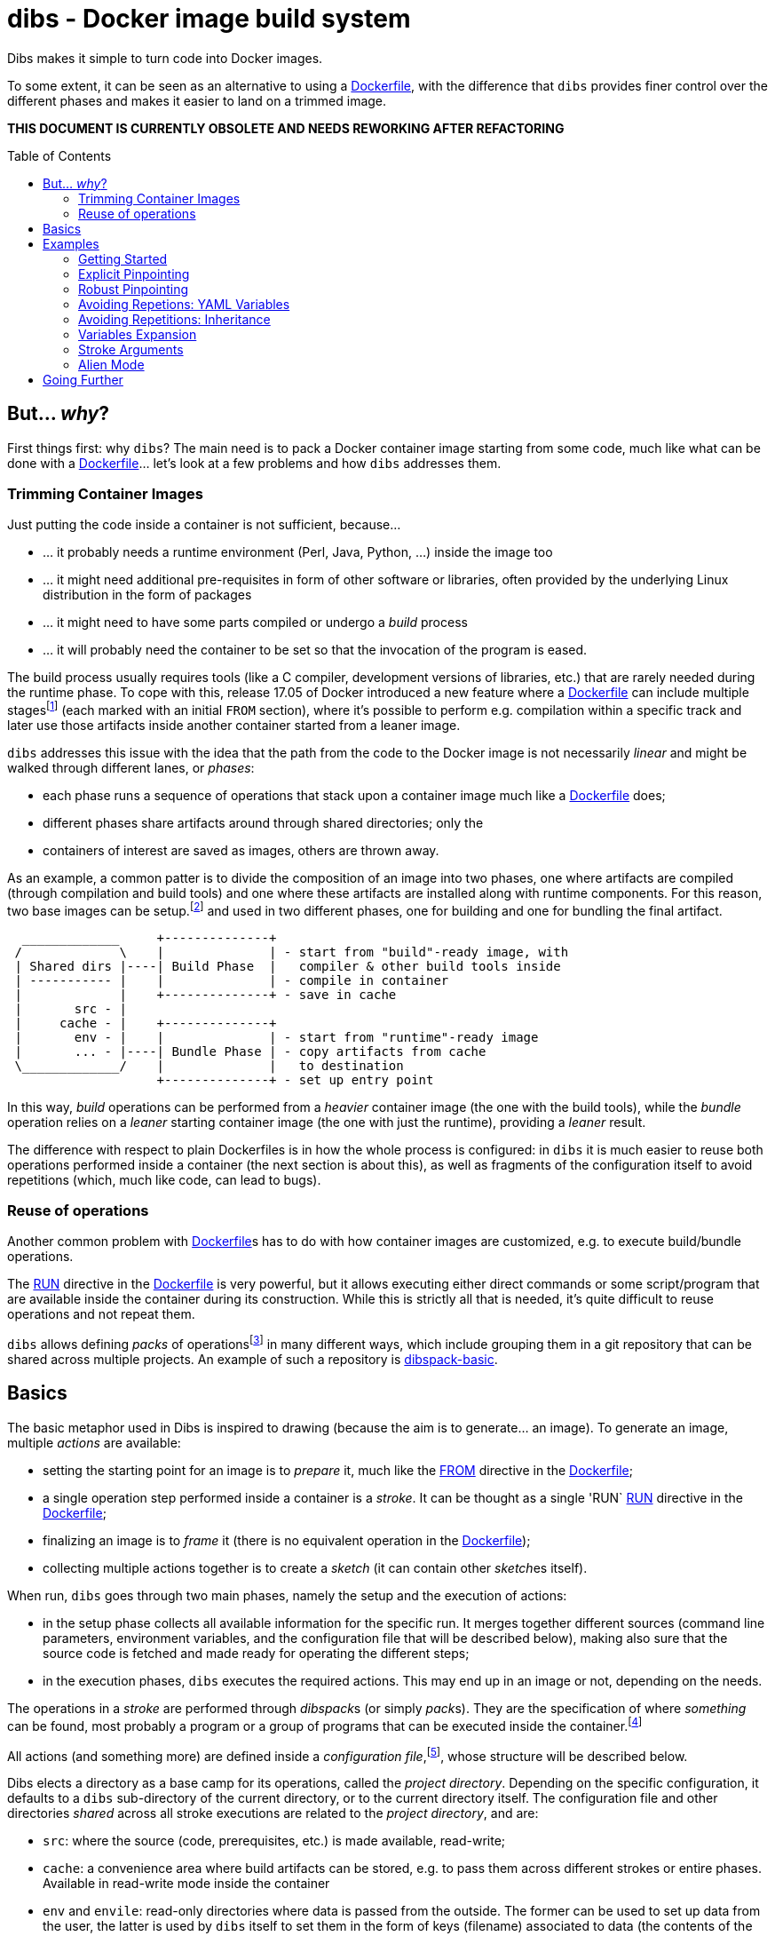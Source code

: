 = dibs - Docker image build system
// vim: ts=4 sts=4 sw=4 et ai colorcolumn=79 tw=78 :
:toc:
:toc-placement!:

Dibs makes it simple to turn code into Docker images.

To some extent, it can be seen as an alternative to
using a https://docs.docker.com/engine/reference/builder/[Dockerfile],
with the difference that `dibs` provides finer control over the
different phases and makes it easier to land on a trimmed image.

*THIS DOCUMENT IS CURRENTLY OBSOLETE AND NEEDS REWORKING AFTER REFACTORING*

toc::[]

== But... _why_?

First things first: why `dibs`? The main need is to pack a Docker
container image starting from some code, much like what can be done with
a https://docs.docker.com/engine/reference/builder/[Dockerfile]… let’s
look at a few problems and how `dibs` addresses them.

=== Trimming Container Images

Just putting the code inside a container is not sufficient, because…

* … it probably needs a runtime environment (Perl, Java, Python, …)
inside the image too
* … it might need additional pre-requisites in form of other software or
libraries, often provided by the underlying Linux distribution in the form of
packages
* … it might need to have some parts compiled or undergo a _build_
process
* … it will probably need the container to be set so that the invocation
of the program is eased.

The build process usually requires tools (like a C compiler, development
versions of libraries, etc.) that are rarely needed during the runtime phase.
To cope with this, release 17.05 of Docker introduced a new feature where a
https://docs.docker.com/engine/reference/builder/[Dockerfile] can include
multiple
stages{blank}footnote:[https://docs.docker.com/develop/develop-images/multistage-build/]
(each marked with an initial `FROM` section), where it's possible to perform
e.g. compilation within a specific track and later use those artifacts inside
another container started from a leaner image.

`dibs` addresses this issue with the idea that the path from the code to the
Docker image is not necessarily _linear_ and might be walked through different
lanes, or _phases_:

- each phase runs a sequence of operations that stack upon a container image
  much like a https://docs.docker.com/engine/reference/builder/[Dockerfile]
  does;
- different phases share artifacts around through shared directories; only the
- containers of interest are saved as images, others are thrown away.

As an example, a common patter is to divide the composition of an image into
two phases, one where artifacts are compiled (through compilation and build
tools) and one where these artifacts are installed along with runtime
components. For this reason, two base images can be setup.footnote:[For
example, using `dibs` itself.] and used in two different phases, one for
building and one for bundling the final artifact.

....
  _____________     +--------------+
 /             \    |              | - start from "build"-ready image, with
 | Shared dirs |----| Build Phase  |   compiler & other build tools inside
 | ----------- |    |              | - compile in container
 |             |    +--------------+ - save in cache
 |       src - |    
 |     cache - |    +--------------+
 |       env - |    |              | - start from "runtime"-ready image
 |       ... - |----| Bundle Phase | - copy artifacts from cache
 \_____________/    |              |   to destination
                    +--------------+ - set up entry point
....

In this way, _build_ operations can be performed from a _heavier_ container
image (the one with the build tools), while the _bundle_ operation relies on a
_leaner_ starting container image (the one with just the runtime), providing a
_leaner_ result.

The difference with respect to plain Dockerfiles is in how the whole process
is configured: in `dibs` it is much easier to reuse both operations performed
inside a container (the next section is about this), as well as fragments of
the configuration itself to avoid repetitions (which, much like code, can lead
to bugs).

=== Reuse of operations

Another common problem with
https://docs.docker.com/engine/reference/builder/[Dockerfile]s has to do
with how container images are customized, e.g. to execute build/bundle
operations.

The https://docs.docker.com/engine/reference/builder/#run[RUN] directive in
the https://docs.docker.com/engine/reference/builder/[Dockerfile] is very
powerful, but it allows executing either direct commands or some
script/program that are available inside the container during its
construction. While this is strictly all that is needed, it’s quite difficult
to reuse operations and not repeat them.

`dibs` allows defining _packs_ of operations{blank}footnote:[The name is
inspired to https://www.heroku.com/[Heroku]'s buildpacks, but the semantics is
nowadays very different.] in many different ways, which include grouping them
in a git repository that can be shared across multiple projects. An example of
such a repository is
https://github.com/polettix/dibspack-basic[dibspack-basic].

== Basics

The basic metaphor used in Dibs is inspired to drawing (because the aim is to
generate... an image). To generate an image, multiple _actions_ are available:

- setting the starting point for an image is to _prepare_ it, much like the
  https://docs.docker.com/engine/reference/builder/#from[FROM] directive in
  the https://docs.docker.com/engine/reference/builder/[Dockerfile];
- a single operation step performed inside a container is a _stroke_. It can
  be thought as a single 'RUN`
  https://docs.docker.com/engine/reference/builder/#run[RUN] directive in the
  https://docs.docker.com/engine/reference/builder/[Dockerfile];
- finalizing an image is to _frame_ it (there is no equivalent operation in
  the https://docs.docker.com/engine/reference/builder/[Dockerfile]);
- collecting multiple actions together is to create a _sketch_ (it can contain
  other __sketch__es itself).

When run, `dibs` goes through two main phases, namely the setup and the
execution of actions:

- in the setup phase collects all available information for the specific run.
  It merges together different sources (command line parameters, environment
  variables, and the configuration file that will be described below), making
  also sure that the source code is fetched and made ready for operating the
  different steps;
- in the execution phases, `dibs` executes the required actions. This may end
  up in an image or not, depending on the needs.

The operations in a _stroke_ are performed through __dibspack__s (or simply
__pack__s). They are the specification of where _something_ can be found, most
probably a program or a group of programs that can be executed inside the
container.footnote:[Packs can be used also to locate other configuration
files, although this feature is yet to be introduced.]

All actions (and something more) are defined inside a _configuration
file_,footnote:[This might turn in multiple ones in a future release.], whose
structure will be described below.

Dibs elects a directory as a base camp for its operations, called the _project
directory_. Depending on the specific configuration, it defaults to a `dibs`
sub-directory of the current directory, or to the current directory itself.
The configuration file and other directories _shared_ across all stroke
executions are related to the _project directory_, and are:

- `src`: where the source (code, prerequisites, etc.) is made available,
  read-write;
- `cache`: a convenience area where build artifacts can be stored, e.g. to pass
  them across different strokes or entire phases. Available in read-write mode
  inside the container
- `env` and `envile`: read-only directories where data is passed from the
  outside. The former can be used to set up data from the user, the latter is
  used by `dibs` itself to set them in the form of keys (filename) associated
  to data (the contents of the files);
- `pack`, `auto/open`: where dibpacks are stored (the former local to the
  specific project, the latter generated automatically by `dibs` from
  remote/dynamic dibspacks).

== Examples

It's better to start looking at a couple of examples to better understand how
`dibs` works.

=== Getting Started

The basic mode of operations of `dibs` is _development mode_. As the name
implies, it is best used when developing the software and generating the
container image during development itself (e.g. as a developer).

The example assumes the following layout of files and directories:

----
.git/
    [...]
app.pl
cpanfile
dibs.yml
prereqs/
    alpine.build
    alpine.bundle
----

where:

- `.git` indicates that the whole project is tracked with `ŋit`;
- `app.pl` is a Perl program;
- `cpanfile` details the module dependencies of the Perl program;
- `dibs.yml` is `dibs`'s configuration file;
- `prereqs` is a directory for storing pre-requirements files
- `alpine.build` and `alpine.bundle` are two programs that, when executed
  inside a container, make sure to install the OS packages needed by `app.pl`
  or any of the modules that will be installed by `cpanfile`. Each program
  installs the requirements for a specific phase, in this case `build` and
  `bundle` represent the build phase (where artifacts are generated) and the
  bundle phase (where the artifacts are put in place along with the runtime
  environment).

The `dibs.yml` configuration file in this example is the following (note: this
is quite simple at this stage, additional features will be shown later):

.dibs.yml
[source,yaml]
----
name: exadev                            # # <1>
packs:                                  # # <2>
    basic:
        type: git
        origin: https://github.com/polettix/dibspack-basic.git
actions:
    default: [build, bundle]            # # <3>
    prereqs:                            # # <4>
      pack: basic
      path: prereqs
    build:                              # # <5>
        envile:                         # # <6>
            DIBS_PREREQS: build
        actions:
            - from: 'alpine:3.6'        # # <7>
            - prereqs                   # # <8>
            - name: compile             # # <9>
              pack: basic
              path: perl/build
            - name: save compiled artifacts in cache
              pack:
                run: |                  # # <10>
                    #!/bin/sh
                    src_dir="$(cat DIBS_SRC_DIR)"
                    cache_dir="$(cat DIBS_CACHE_DIR)"
                    dst_dir="$cache_dir/app"
                    set -e
                    rm -rf "$target"
                    mkdir -p "$target"
                    cp -a "$src_dir/app.pl" "$target"
                    cp -a "$src_dir/local" "$target"
    bundle:
        envile:
            DIBS_PREREQS: bundle
        actions:
            - from: 'alpine:3.6'
            - prereqs
            - name: put artifacts in place
              pack:
                run: |
                    #!/bin/sh
                    cache_dir="$(cat DIBS_CACHE_DIR)"
                    src_dir="$cache_dir/app"
                    dst_dir="/app"
                    rm -rf "$dst_dir"
                    cp -a "$src_dir" "$dst_dir"
              commit:                   # # <11>
                entrypoint: []
                cmd: ['/bin/sh', '-l']
            - name: save bundled image  # # <12>
              image_name: exadev
              tags: ['latest', '0.3']
----
<1> the name is used for temporary images
<2> it's possible to define named packs and refer to them later
<3> an _action_ named `default` is what is executed... by default
<4> this is the specification of a _stroke_, based on the `basic` _pack_.
<5> this is the specification of a _sketch_ (because it contains a list of
__action__s)
<6> __envile__s are similar to environment variables, but less invasive
<7> this is equivalent to FROM in a Dockerfile
<8> this "calls" the `prereqs' _stroke_ defined elsewhere (above in this case)
<9> this is a _stroke_ where a name is assigned explicitly, so that it will be
shown when executed
<10> this is an _immediate_ pack that is saved as a script and then executed
inside the container
<11> adding a `commit` sets additional traits of the image layer, e.g.
`entrypoint`, `cmd`, `user`, ...
<12> this is a _frame_, i.e. the actual saving of an image

Running `dibs` in this case is as simple as going in the root directory of the
code and run:

----
$ dibs
----

This will execute the `default` _sketch_, which is comprised of two actions
`build` and `bundle`. They will be executed both, in the specific order. They
are both __sketch__es themselves (they both contain a list of actions).

Sketch `build` starts from a basic image (an Alpine Linux, release 3.6) and
executes three `RUN`-like actions on top of it, in the specific order:

- installation of pre-requisites (calling the `prereqs` _stroke_ defined
  above). The script that install pre-requisites uses the variable
  `DIBS_PREREQS` to select the right prerequisites script, which will be
  `prereqs/alpine.build` in this case.
- "compilation" of the Perl code. This reduces to the installation of modules
  as specified in file `cpanfile`
- save of `app.pl` (main program) and `local` (where installed modules are
  placed) inside the cache directory (in particular, in the `app`
  sub-directory)

Each step is executed "on top" of the previous one, just like several `RUN`
directives in a Dockerfile are executed.

Sketch `build` does not include a _frame_ action, so the final container is
removed and not saved.

Sketch `bundle` is similar to `build`, but also different:

- starts from the same base image `alpine:3.6`
- install pre-requisites. In this case `DIBS_PREREQS` is set to `bundle`, so
  the prerequisites program that will be run is `prereqs/alpine.bundle`. This
  is an example of reuse, because the same script (`prereqs` in the `basic`
  pack) is used to obtain different results in different conditions;
- artifacts are copied from the cache to the final target destination (in
  `/app`). This is the last "layer" that is added to the image, so there is
  also the specification of a `commit` section to set the `entrypoint` and the
  `cmd` to be executed by default.
- the last action of the sketch is a _frame_ that saves the final container as
  an image with two tags: `exadev:latest` and `exadev:0.3`.

=== Explicit Pinpointing

The previous example showed an example where _build_ and _bundle_ are
separated, but as a matter of fact it does not provide a real advantage in
terms of execution time, because the installation of prerequisites on top of a
basic image is always performed.

From this point of view, `dibs` performs worse than plain
Dockerfiles{blank}footnote:[The example is still relevant though, because it
shows the use of a remote dibspack, i.e. a git repository] because it does not
come with _implicit_ caching/pinpointing of intermediate containers. This is
meant as a feature though, because the implicit pinpointing and reuse of
previously built layers can bite when things change around and `docker` is not
aware of it{blank}footnote:[This possibility led to option `--no-cache`, for
example.]; this is a likely scenario in `dibs` because there is much more
space for using remote stuff.

It's possible to expand the example to limit the amount of repeated work, like
shown in the following example.

.dibs.yml
[source,yaml]
----
name: exadev
packs:
    basic:
        type: git
        origin: https://github.com/polettix/dibspack-basic.git
actions:
    default: [build, bundle]
    prereqs:
      pack: basic
      path: prereqs
    builder:                               # # <1>
        envile:
            DIBS_PREREQS: build
        actions:
            - from: 'alpine:3.6'
            - prereqs
            - name: save builder base image
              image_name: builder
              tags: '1.0'
    build:
        actions:
            - from: 'builder:1.0'          # # <2>
            - name: compile
              pack: basic
              path: perl/build
            - name: save compiled artifacts in cache
              pack:
                run: |
                    #!/bin/sh
                    src_dir="$(cat DIBS_SRC_DIR)"
                    cache_dir="$(cat DIBS_CACHE_DIR)"
                    dst_dir="$cache_dir/app"
                    set -e
                    rm -rf "$target"
                    mkdir -p "$target"
                    cp -a "$src_dir/app.pl" "$target"
                    cp -a "$src_dir/local" "$target"
    bundler:
        envile:
            DIBS_PREREQS: bundle
        actions:
            - from: 'alpine:3.6'
            - prereqs
            - name: save bundler base image
              image_name: bundler
              tags: '1.0'
    bundle:
        actions:
            - from: 'bundler:1.0'
            - name: put artifacts in place
              pack:
                run: |
                    #!/bin/sh
                    cache_dir="$(cat DIBS_CACHE_DIR)"
                    src_dir="$cache_dir/app"
                    dst_dir="/app"
                    rm -rf "$dst_dir"
                    cp -a "$src_dir" "$dst_dir"
              commit:
                entrypoint: []
                cmd: ['/bin/sh', '-l']
            - name: save bundled image
              image_name: exadev
              tags: ['latest', '0.3']
----
<1> Former `build` is divided into parts, this is the first and yields an
image that is saved permanently as `builder:1.0`
<2> The image is then used as a base for the `build` stroke.

In this example, former `build` sketch has been broken down into two sketches,
the first one (`builder`) installing the pre-requisites and saving a base
image that is suitable for building (`builder:1.0`) and is thus used as the
starting point for sketch `build`. A similar split has been performed onto
`bundle`, extracting the pre-requisites part into `bundler`.

To generate the new base images for building and bundling the following
command is run:

----
$ dibs builder bundler
# generates builder:1.0 and bundler:1.0
----

After this step has been run, these images are used as bases for the new
`build` and `bundle` steps, so when the following command is run:

----
$ dibs build bundle
----

the prerequisites installation is not performed any more, saving time.

This trick allows pinpointing specific steps of interest for explicit reuse.
Making it explicit also opens the door to easily distribute responsibilities
to other teams for the different stages.footnote:[This is of course available
through Dockerfiles too.]

=== Robust Pinpointing

The split in the previous example was possible because of the assumption that
pre-requisites change very seldom in a project (with the possible exception of
the initial days). Anyway, it's possible that the pre-requisites have to
change from time to time, in which case it's necessary to regenerate the base
images to include them, which might be easily overlooked.

At the expense of an additional layer, though, it's possible to repeat the
`prereqs` stroke inside the `build` and the `bundle` strokes; these will
mostly resolve into nothing (i.e. no change) unless an addition is put in the
prerequisites, in which case the addition will be honored. The following
`dibs.yml` implements this approach.

.dibs.yml
[source,yaml]
----
name: exadev
packs:
    basic:
        type: git
        origin: https://github.com/polettix/dibspack-basic.git
actions:
    default: [build, bundle]
    prereqs:
      pack: basic
      path: prereqs
    builder:
        envile:
            DIBS_PREREQS: build
        actions:
            - from: 'alpine:3.6'
            - prereqs
            - name: save builder base image
              image_name: builder
              tags: '1.0'
    build:
        envile:                            # # <1>
            DIBS_PREREQS: build
        actions:
            - from: 'builder:1.0'
            - prereqs                      # # <2>
            - name: compile
              pack: basic
              path: perl/build
            - name: save compiled artifacts in cache
              pack:
                run: |
                    #!/bin/sh
                    src_dir="$(cat DIBS_SRC_DIR)"
                    cache_dir="$(cat DIBS_CACHE_DIR)"
                    dst_dir="$cache_dir/app"
                    set -e
                    rm -rf "$target"
                    mkdir -p "$target"
                    cp -a "$src_dir/app.pl" "$target"
                    cp -a "$src_dir/local" "$target"
    bundler:
        envile:
            DIBS_PREREQS: bundle
        actions:
            - from: 'alpine:3.6'
            - prereqs
            - name: save bundler base image
              image_name: bundler
              tags: '1.0'
    bundle:
        envile:                            # # <1>
            DIBS_PREREQS: bundle
        actions:
            - from: 'bundler:1.0'
            - prereqs                      # # <2>
            - name: put artifacts in place
              pack:
                run: |
                    #!/bin/sh
                    cache_dir="$(cat DIBS_CACHE_DIR)"
                    src_dir="$cache_dir/app"
                    dst_dir="/app"
                    rm -rf "$dst_dir"
                    cp -a "$src_dir" "$dst_dir"
              commit:
                entrypoint: []
                cmd: ['/bin/sh', '-l']
            - name: save bundled image
              image_name: exadev
              tags: ['latest', '0.3']
----
<1> The `prereqs` program relies upon the `DIBS_PREREQS` variable, so it has
to be set whenever `prereqs` will be used.
<2> The `prereqs` stroke is re-introduced as the first step in both `build`
and `bundle`. Most of the times this will be a no-op.

Running the `prereqs` step can anyway draw time from the build/bundle process
though, so in all cases in which it can be skipped it can be useful to avoid
it. The following example does some refactoring to add `buildq` (i.e.
the _quick_ version of `build`), leaving out `bundleq` (which can undergo a
similar transformation).

.dibs.yml
[source,yaml]
----
name: exadev
packs:
    basic:
        type: git
        origin: https://github.com/polettix/dibspack-basic.git
actions:
    default: [build, bundle]
    prereqs:
        pack: basic
        path: prereqs
    builder:
        envile:
            DIBS_PREREQS: build
        actions:
            - from: 'alpine:3.6'
            - prereqs
            - name: save builder base image
              image_name: builder
              tags: '1.0'
    build_basics:                     # # <1>
        - name: compile
          pack: basic
          path: perl/build
        - name: save compiled artifacts in cache
          pack:
            run: |
                #!/bin/sh
                src_dir="$(cat DIBS_SRC_DIR)"
                cache_dir="$(cat DIBS_CACHE_DIR)"
                dst_dir="$cache_dir/app"
                set -e
                rm -rf "$target"
                mkdir -p "$target"
                cp -a "$src_dir/app.pl" "$target"
                cp -a "$src_dir/local" "$target"
    build:                            # # <2>
        envile:
            DIBS_PREREQS: build
        actions:
            - from: 'builder:1.0'
            - prereqs
            - build_basics
    buildq:                           # # <2>
        - from: 'builder:1.0'
        - build_basics
# ...
----
<1> `build_basics` is a new sketch that includes strokes to compile modules
and save artifacts in the cache
<2> the new artifact is used in both the `build` and `buildq` sketches,
avoiding repetitions

With this setup:

- "normal" work on code can rely upon `buildq` and skip the `prereqs` stroke
  (which consumes some time)
- "safe" work can still rely upon `build` to ensure that `prereqs` are
  honored. This might come handy when a new prerequisite is added and the
  `buildq` sketch yields an error because of missing dependencies, without the
  need to regenerate the full base image (e.g. to test out if the addition to
  the prerequisites is sufficient or needs to be changed)
- in the medium-long term, though, it's still better to re-generate the base
  image.

=== Avoiding Repetions: YAML Variables

As in code, repetitions can be dangerous in a `dibs.yml` file because changes
would have to be applied in multiple places. In the examples above, there are
a few repetitions in the names of images used as base.

YAML allows the definition of _anchors_ and _aliases_ to avoid repetitions
inside the file, like in the following example.

.dibs.yml
[source,yaml]
----
name: exadev
variables:                                       # # <1>
    - &base_image   'alpine:3.6'
    - &base_builder 'builder:1.0'
    - &base_bundler 'bundler:1.0'
packs:
    basic:
        type: git
        origin: https://github.com/polettix/dibspack-basic.git
actions:
    default: [build, bundle]
    prereqs:
        pack: basic
        path: prereqs
    builder:
        envile:
            DIBS_PREREQS: build
        actions:
            - from: *base_image                  # # <2>
            - prereqs
            - name: save builder base image
              image_name: *base_builder          # # <2>
    build_basics:
        - name: compile
          pack: basic
          path: perl/build
        - name: save compiled artifacts in cache
          pack:
            run: |
                #!/bin/sh
                src_dir="$(cat DIBS_SRC_DIR)"
                cache_dir="$(cat DIBS_CACHE_DIR)"
                dst_dir="$cache_dir/app"
                set -e
                rm -rf "$target"
                mkdir -p "$target"
                cp -a "$src_dir/app.pl" "$target"
                cp -a "$src_dir/local" "$target"
    build:
        envile:
            DIBS_PREREQS: build
        actions:
            - from: *base_builder                # # <2>
            - prereqs
            - build_basics
    buildq:
        - from: *base_builder
        - build_basics
    bundler:
        envile:
            DIBS_PREREQS: bundle
        actions:
            - from: *base_image                  # # <2>
            - prereqs
            - name: save bundler base image
              image_name: *base_bundler          # # <2>
    bundle_basics:
        - name: put artifacts in place
          pack:
            run: |
                #!/bin/sh
                cache_dir="$(cat DIBS_CACHE_DIR)"
                src_dir="$cache_dir/app"
                dst_dir="/app"
                rm -rf "$dst_dir"
                cp -a "$src_dir" "$dst_dir"
          commit:
            entrypoint: []
            cmd: ['/bin/sh', '-l']
        - name: save bundled image
          image_name: exadev
          tags: ['latest', '0.3']
    bundle:
        envile:
            DIBS_PREREQS: bundle
        actions:
            - from: *base_bundler                # # <2>
            - prereqs
            - bundle_basics
    bundleq:
        - from: *base_bundler                    # # <2>
        - bundle_basics
----
<1> Variables can be defined as anchors in a single place
<2> Anchors are then references via aliases in multiple places

It's possible to place the YAML "variables" more or less everywhere, although
it is suggested to place them under the `variables` key.

=== Avoiding Repetitions: Inheritance

It is also possible to _inherit_ some characteristics from other actions by
using the `extends` key in the definition of an action. In the following
example, the `DIBS_PREREQS` envile is defined once (in `buildish` for
building, in `bundlish` for bundling) and then used where needed.

.dibs.yml
[source,yaml]
----
name: exadev
variables:
    - &base_image   'alpine:3.6'
    - &base_builder 'builder:1.0'
    - &base_bundler 'bundler:1.0'
packs:
    basic:
        type: git
        origin: https://github.com/polettix/dibspack-basic.git
actions:
    default: [build, bundle]
    prereqs:
        pack: basic
        path: prereqs
    buildish:                                    # # <1>
        envile:
            DIBS_PREREQS: build
    builder:
        extends: buildish                        # # <2>
        actions:
            - from: *base_image
            - prereqs
            - name: save builder base image
              image_name: *base_builder
    build_basics:
        - name: compile
          pack: basic
          path: perl/build
        - name: save compiled artifacts in cache
          pack:
            run: |
                #!/bin/sh
                src_dir="$(cat DIBS_SRC_DIR)"
                cache_dir="$(cat DIBS_CACHE_DIR)"
                dst_dir="$cache_dir/app"
                set -e
                rm -rf "$target"
                mkdir -p "$target"
                cp -a "$src_dir/app.pl" "$target"
                cp -a "$src_dir/local" "$target"
    build:
        extends: buildish                        # # <2>
        actions:
            - from: *base_builder
            - prereqs
            - build_basics
    buildq:
        - from: *base_builder
        - build_basics
    bundlish:                                    # # <1>
        envile:
            DIBS_PREREQS: bundle
    bundler:
        extends: bundlish                        # # <2>
        actions:
            - from: *base_image
            - prereqs
            - name: save bundler base image
              image_name: *base_bundler
    bundle_basics:
        - name: put artifacts in place
          pack:
            run: |
                #!/bin/sh
                cache_dir="$(cat DIBS_CACHE_DIR)"
                src_dir="$cache_dir/app"
                dst_dir="/app"
                rm -rf "$dst_dir"
                cp -a "$src_dir" "$dst_dir"
          commit:
            entrypoint: []
            cmd: ['/bin/sh', '-l']
        - name: save bundled image
          image_name: exadev
          tags: ['latest', '0.3']
    bundle:
        extends: bundlish                        # # <2>
        actions:
            - from: *base_bundler
            - prereqs
            - bundle_basics
    bundleq:
        - from: *base_bundler
        - bundle_basics
----
<1> These two definitions are abstract and do not specify a type of action
(although only sketches and strokes leverage the `envile` key)
<2> Using `extends` allows "importing" all definitions from the referred
element.

Import of traits from ancestors is somehow crude, because a redefinition in
the derived element totally overwrites the ancestor's data.

=== Variables Expansion

The `variables` highest-level key is supposed to be associated to an
array-type value. Each item in this array that is a hash with a single key
`function` and an array value is subject to expansion. The following is an
example of the `join` function (which is also the only one available).

----
variables:
    - function: &whatever
        ['join', ':', 'something', 'latest']
actions:
    foobar:
        - from: *whatever
        # ...
----

When read by `dibs`, the value associated to anchor `whatever` is expanded
in-place to `something:latest`; the application of the operation in-place also
means that all aliases will get this expanded value (like the `from` statement
in the example).


=== Stroke Arguments

As anticipated, strokes define programs that will be executed inside a
container. It is possible to pass arguments to these programs, in order to
increase their reusability, via the `args` key inside a stroke.

Example:

----
actions:
    whatever:
        args: ['first', '2nd', 'third']
        pack:
            run: |
                #!/bin/sh
                while [ "$#" -gt 0 ] ; do
                    printf "%s\n" "argument: <$1>"
                    shift
                done
----

Arguments in a stroke are subject to expansion in specific conditions, as in
the following example:

----
actions:
    whatever:
        args:
            - 'this is a string'
            - path_cache: whatever
            - path_src: lib
        pack:
            run: |
                #!/bin/sh
                while [ "$#" -gt 0 ] ; do
                    printf "%s\n" "argument: <$1>"
                    shift
                done
----

In the example above, the second and third argument are objects with a single
key-value pair. Values associated to keys `path_cache`, `path_src`, etc. are
expanded as sub-directories of the corresponding zones (cache, src, etc. in
the specific case).

=== Alien Mode

In the initial example, the `dibs.yml` file is part of the code itself, but
this need not be. It's possible to separate concerns of development and
build/bundling using the so-called _alien mode_.

This mode of operations is somehow similar to a bare `git` repository, where
there is no sub-directory but the project directory is directly the current
directory. The layout is as follows:

----
auto
cache
dibs.yml
env
pack
src
----

The `src` directory is where the source code is supposed to be placed. It's
possible to develop code directly there, of course, although it's probably
better to rely upon the `origin` directive (or command-line option) and fetch
it remotely.

----
$ dibs --alien --origin "$ORIGIN"
----

== Going Further

This README file is only meant as an introduction to the possibilities. The
link:doc/manual.adoc[manual] contains all details and is the next suggested
reading.
